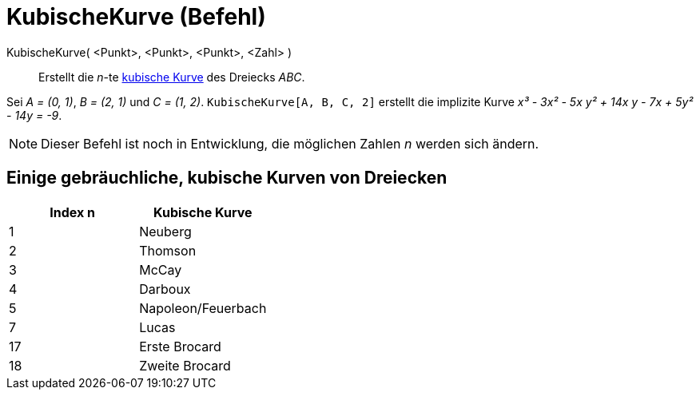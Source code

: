 = KubischeKurve (Befehl)
:page-en: commands/Cubic_Command
ifdef::env-github[:imagesdir: /de/modules/ROOT/assets/images]

KubischeKurve( <Punkt>, <Punkt>, <Punkt>, <Zahl> )::
  Erstellt die _n_-te http://bernard.gibert.pagesperso-orange.fr/ctc.html[kubische Kurve] des Dreiecks _ABC_.

[EXAMPLE]
====

Sei _A = (0, 1)_, _B = (2, 1)_ und _C = (1, 2)_. `++KubischeKurve[A, B, C, 2]++` erstellt die implizite Kurve _x³ - 3x²
- 5x y² + 14x y - 7x + 5y² - 14y = -9_.

====

[NOTE]
====

Dieser Befehl ist noch in Entwicklung, die möglichen Zahlen _n_ werden sich ändern.

====

== Einige gebräuchliche, kubische Kurven von Dreiecken

[cols=",",options="header",]
|===
|Index n |Kubische Kurve
|1 |Neuberg
|2 |Thomson
|3 |McCay
|4 |Darboux
|5 |Napoleon/Feuerbach
|7 |Lucas
|17 |Erste Brocard
|18 |Zweite Brocard
|===
